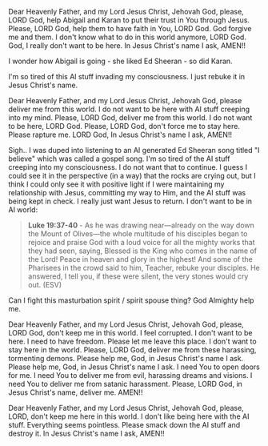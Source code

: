 Dear Heavenly Father,
and my Lord Jesus Christ,
Jehovah God,
please, LORD God, help Abigail and Karan to put their trust in You through Jesus.
Please, LORD God, help them to have faith in You, LORD God.
God forgive me and them.
I don't know what to do in this world anymore, LORD God.
God, I really don't want to be here.
In Jesus Christ's name I ask,
AMEN!!

I wonder how Abigail is going - she liked Ed Sheeran - so did Karan.

I'm so tired of this AI stuff invading my consciousness.
I just rebuke it in Jesus Christ's name.


Dear Heavenly Father, and my Lord Jesus Christ,
Jehovah God,
please deliver me from this world.
I do not want to be here with AI stuff creeping into my mind.
Please, LORD God, deliver me from this world.
I do not want to be here, LORD God.
Please, LORD God, don't force me to stay here.
Please rapture me.
LORD God, 
In Jesus Christ's name I ask,
AMEN!!


Sigh.. I was duped into listening to an AI generated Ed Sheeran song titled "I believe" which was called a gospel song.
I'm so tired of the AI stuff creeping into my consciousness.
I do not want that to continue.
I guess I could see it in the perspective (in a way) that the rocks are crying out, but I think I could only see it with positive light if I were maintaining my relationship with Jesus, committing my way to Him, and the AI stuff was being kept in check. I really just want Jesus to return. I don't want to be in AI world:


#+BEGIN_QUOTE
  *Luke 19:37-40* - As he was drawing near—already on the way down the Mount of Olives—the whole multitude of his disciples began to rejoice and praise God with a loud voice for all the mighty works that they had seen, saying, Blessed is the King who comes in the name of the Lord! Peace in heaven and glory in the highest! And some of the Pharisees in the crowd said to him, Teacher, rebuke your disciples. He answered, I tell you, if these were silent, the very stones would cry out. (ESV)
#+END_QUOTE


Can I fight this masturbation spirit / spirit spouse thing?
God Almighty help me.


Dear Heavenly Father, and my Lord Jesus Christ,
Jehovah God,
please, LORD God, don't keep me in this world.
I feel corrupted.
I don't want to be here.
I need to have freedom.
Please let me leave this place.
I don't want to stay here in the world.
Please, LORD God, deliver me from these harassing, tormenting demons.
Please help me, God, in Jesus Christ's name I ask.
Please help me, God, in Jesus Christ's name I ask.
I need You to open doors for me.
I need You to deliver me from evil, harassing dreams and visions.
I need You to deliver me from satanic harassment.
Please, LORD God, in Jesus Christ's name, deliver me.
AMEN!!


Dear Heavenly Father, and my Lord Jesus Christ,
Jehovah God,
please, LORD, don't keep me here in this world.
I don't like being here with the AI stuff.
Everything seems pointless.
Please smack down the AI stuff and destroy it.
In Jesus Christ's name I ask,
AMEN!!
